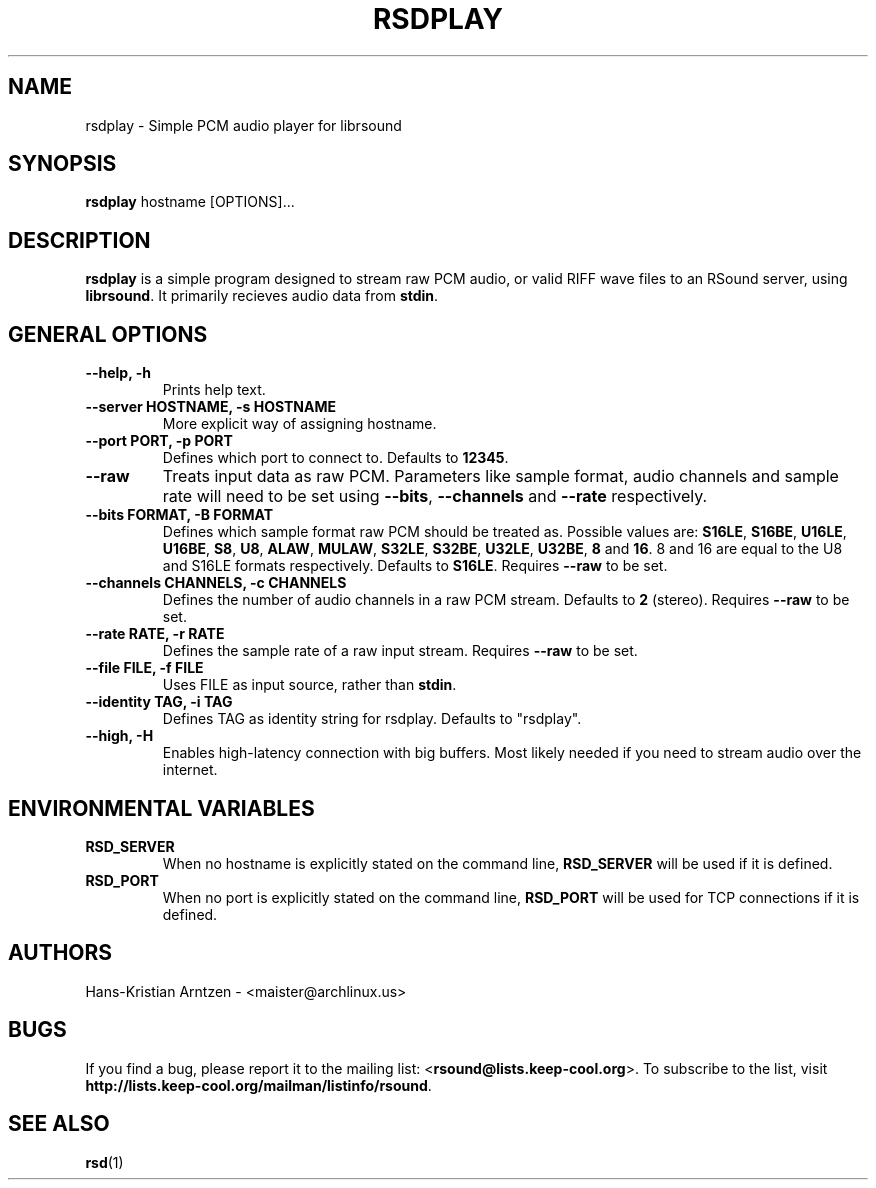 .\" rsdplay.1:

.TH "RSDPLAY" "1" "April 2010" "RSound" "System Manager's Manual: rsdplay"

.SH NAME

rsdplay \- Simple PCM audio player for librsound

.SH SYNOPSIS

\fBrsdplay\fR hostname [OPTIONS]...

.SH "DESCRIPTION"

\fBrsdplay\fR is a simple program designed to stream raw PCM audio, or valid RIFF wave files to an RSound server, using \fBlibrsound\fR. It primarily recieves audio data from \fBstdin\fR.

.SH "GENERAL OPTIONS"

.TP
\fB--help, -h\fR
Prints help text.

.TP
\fB--server HOSTNAME, -s HOSTNAME\fR
More explicit way of assigning hostname.

.TP
\fB--port PORT, -p PORT\fR
Defines which port to connect to. Defaults to \fB12345\fR.

.TP
\fB--raw\fR
Treats input data as raw PCM. Parameters like sample format, audio channels and sample rate will need to be set using \fB--bits\fR, \fB--channels\fR and \fB--rate\fR respectively.

.TP
\fB--bits FORMAT, -B FORMAT\fR
Defines which sample format raw PCM should be treated as. Possible values are: \fBS16LE\fR, \fBS16BE\fR, \fBU16LE\fR, \fBU16BE\fR, \fBS8\fR, \fBU8\fR, \fBALAW\fR, \fBMULAW\fR, \fBS32LE\fR, \fBS32BE\fR, \fBU32LE\fR, \fBU32BE\fR, \fB8\fR and \fB16\fR. 8 and 16 are equal to the U8 and S16LE formats respectively. Defaults to \fBS16LE\fR. Requires \fB--raw\fR to be set.

.TP
\fB--channels CHANNELS, -c CHANNELS\fR
Defines the number of audio channels in a raw PCM stream. Defaults to \fB2\fR (stereo). Requires \fB--raw\fR to be set.

.TP
\fB--rate RATE, -r RATE\fR
Defines the sample rate of a raw input stream. Requires \fB--raw\fR to be set.

.TP
\fB--file FILE, -f FILE\fR
Uses FILE as input source, rather than \fBstdin\fR.

.TP
\fB--identity TAG, -i TAG\fR
Defines TAG as identity string for rsdplay. Defaults to "rsdplay".

.TP
\fB--high, -H\fR
Enables high-latency connection with big buffers. Most likely needed if you need to stream audio over the internet.

.SH "ENVIRONMENTAL VARIABLES"

.TP
\fBRSD_SERVER\fR
When no hostname is explicitly stated on the command line, \fBRSD_SERVER\fR will be used if it is defined.

.TP
\fBRSD_PORT\fR
When no port is explicitly stated on the command line, \fBRSD_PORT\fR will be used for TCP connections if it is defined.

.SH "AUTHORS"
Hans-Kristian Arntzen - <maister@archlinux.us>

.SH "BUGS"
If you find a bug, please report it to the mailing list: <\fBrsound@lists.keep-cool.org\fR>. To subscribe to the list, visit \fBhttp://lists.keep-cool.org/mailman/listinfo/rsound\fR.


.SH "SEE ALSO"
\fBrsd\fR(1)

.\"
